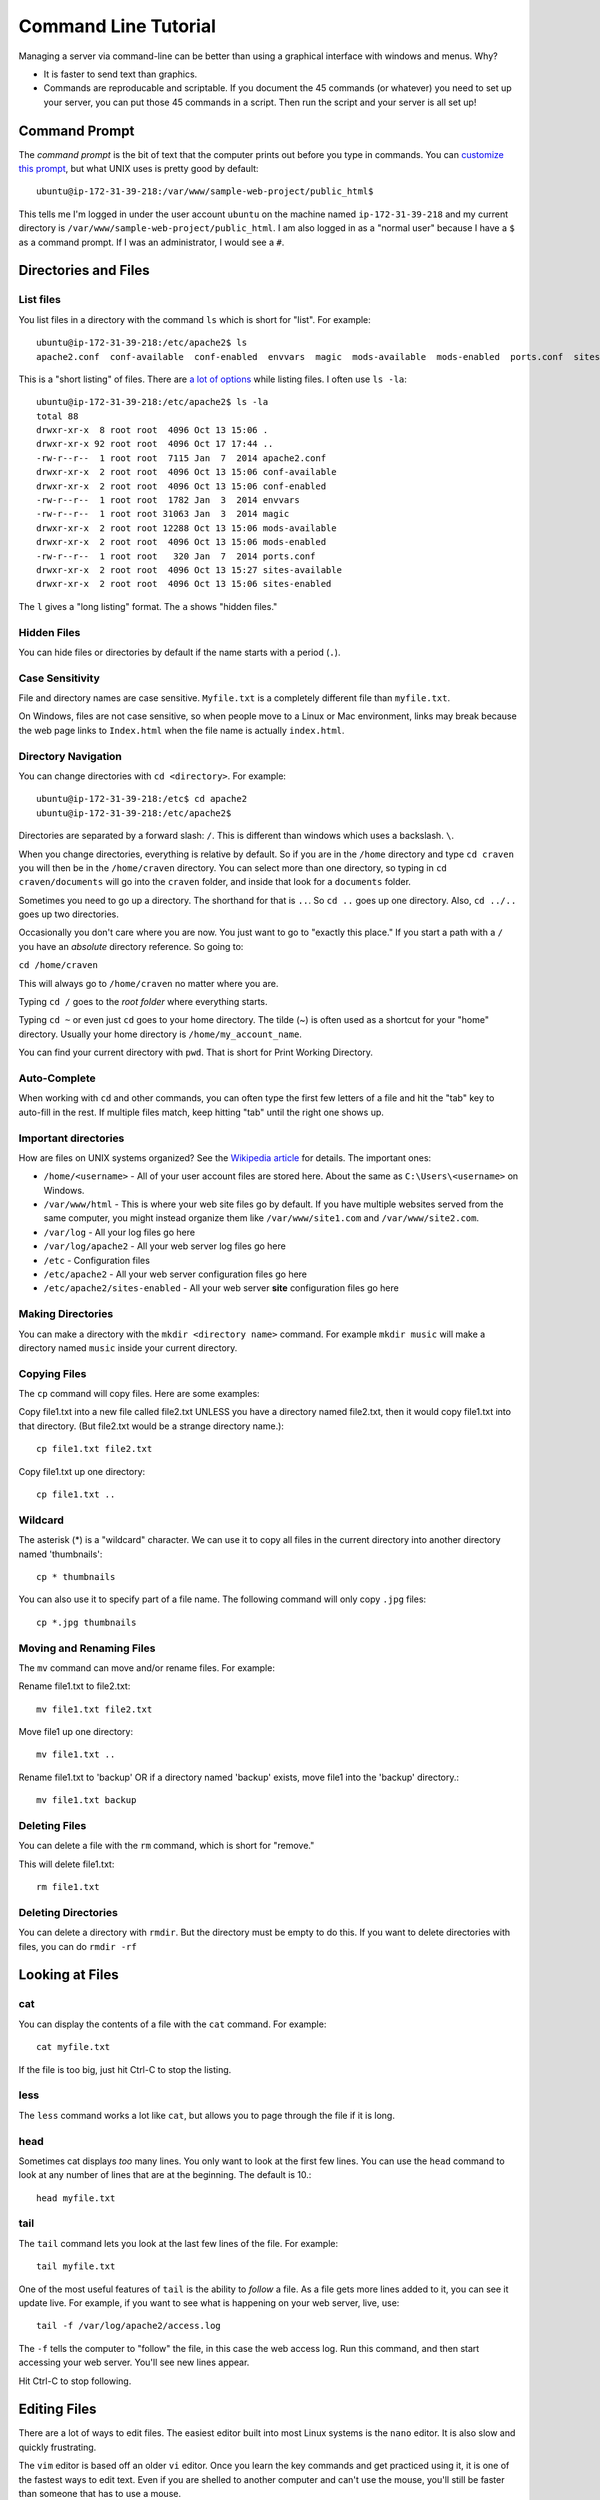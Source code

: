 Command Line Tutorial
=====================

Managing a server via command-line can be better than using a graphical interface
with windows and menus. Why?

* It is faster to send text than graphics.
* Commands are reproducable and scriptable. If you document the 45 commands
  (or whatever) you need to set up your server, you can put those 45 commands
  in a script. Then run the script and your server is all set up!

Command Prompt
--------------

The *command prompt* is the bit of text that the computer prints out before
you type in commands. You can `customize this prompt <http://ezprompt.net/>`_, but what UNIX uses
is pretty good by default::

    ubuntu@ip-172-31-39-218:/var/www/sample-web-project/public_html$

This tells me I'm logged in under the user account ``ubuntu`` on the machine
named ``ip-172-31-39-218`` and my current directory is
``/var/www/sample-web-project/public_html``.
I am also logged in as a "normal user" because I have a ``$`` as a command
prompt. If I was an administrator, I would see a ``#``.


Directories and Files
---------------------

List files
^^^^^^^^^^
You list files in a directory with the command ``ls`` which is short for "list".
For example::


    ubuntu@ip-172-31-39-218:/etc/apache2$ ls
    apache2.conf  conf-available  conf-enabled  envvars  magic  mods-available  mods-enabled  ports.conf  sites-available  sites-enabled


This is a "short listing" of files. There are
`a lot of options <http://www.rapidtables.com/code/linux/ls.htm>`_ while listing
files. I often use ``ls -la``::

    ubuntu@ip-172-31-39-218:/etc/apache2$ ls -la
    total 88
    drwxr-xr-x  8 root root  4096 Oct 13 15:06 .
    drwxr-xr-x 92 root root  4096 Oct 17 17:44 ..
    -rw-r--r--  1 root root  7115 Jan  7  2014 apache2.conf
    drwxr-xr-x  2 root root  4096 Oct 13 15:06 conf-available
    drwxr-xr-x  2 root root  4096 Oct 13 15:06 conf-enabled
    -rw-r--r--  1 root root  1782 Jan  3  2014 envvars
    -rw-r--r--  1 root root 31063 Jan  3  2014 magic
    drwxr-xr-x  2 root root 12288 Oct 13 15:06 mods-available
    drwxr-xr-x  2 root root  4096 Oct 13 15:06 mods-enabled
    -rw-r--r--  1 root root   320 Jan  7  2014 ports.conf
    drwxr-xr-x  2 root root  4096 Oct 13 15:27 sites-available
    drwxr-xr-x  2 root root  4096 Oct 13 15:06 sites-enabled


The ``l`` gives a "long listing" format. The ``a`` shows "hidden files."

Hidden Files
^^^^^^^^^^^^

You can hide files or directories by default if the name starts with a period (``.``).

Case Sensitivity
^^^^^^^^^^^^^^^^

File and directory names are case sensitive. ``Myfile.txt`` is a completely
different file than ``myfile.txt``.

On Windows, files are not case sensitive, so
when people move to a Linux or Mac environment, links may break because the
web page links to ``Index.html`` when the file name is actually ``index.html``.

Directory Navigation
^^^^^^^^^^^^^^^^^^^^

You can change directories with ``cd <directory>``. For example::

    ubuntu@ip-172-31-39-218:/etc$ cd apache2
    ubuntu@ip-172-31-39-218:/etc/apache2$

Directories are separated by a forward slash: ``/``. This is different than
windows which uses a backslash. ``\``.

When you change directories, everything is relative by default. So if you are
in the ``/home`` directory and type ``cd craven`` you will then be in the
``/home/craven`` directory. You can select more than one directory, so typing
in ``cd craven/documents`` will go into the ``craven`` folder, and inside that
look for a ``documents`` folder.

Sometimes you need to go up a directory. The shorthand for that is ``..``. So
``cd ..`` goes up one directory. Also, ``cd ../..`` goes up two directories.

Occasionally you don't care where you are now. You just want to go to
"exactly this place." If you start a path with a ``/`` you have an *absolute*
directory reference. So going to:

``cd /home/craven``

This will always go to ``/home/craven`` no matter where you are.

Typing ``cd /`` goes to the *root folder* where everything starts.

Typing ``cd ~`` or even just ``cd`` goes to your home directory.
The tilde (~) is often used as a
shortcut for your "home" directory. Usually your home directory is
``/home/my_account_name``.

You can find your current directory with ``pwd``. That is short for Print
Working Directory.

Auto-Complete
^^^^^^^^^^^^^

When working with ``cd`` and other commands, you can often type the first
few letters of a file and hit the "tab" key to auto-fill in the rest. If multiple
files match, keep hitting "tab" until the right one shows up.

Important directories
^^^^^^^^^^^^^^^^^^^^^

How are files on UNIX systems organized? See the
`Wikipedia article <https://en.wikipedia.org/wiki/Unix_filesystem>`_ for
details. The important ones:

* ``/home/<username>`` - All of your user account files are stored here. About
  the same as ``C:\Users\<username>`` on Windows.
* ``/var/www/html`` - This is where your web site files go by default. If you
  have multiple websites served from the same computer, you might instead organize
  them like ``/var/www/site1.com`` and ``/var/www/site2.com``.
* ``/var/log`` - All your log files go here
* ``/var/log/apache2`` - All your web server log files go here
* ``/etc`` - Configuration files
* ``/etc/apache2`` - All your web server configuration files go here
* ``/etc/apache2/sites-enabled`` - All your web server **site** configuration
  files go here

Making Directories
^^^^^^^^^^^^^^^^^^

You can make a directory with the ``mkdir <directory name>`` command. For example
``mkdir music`` will make a directory named ``music`` inside your current
directory.

Copying Files
^^^^^^^^^^^^^

The ``cp`` command will copy files. Here are some examples:

Copy file1.txt into a new file called file2.txt
UNLESS you have a directory named file2.txt, then it
would copy file1.txt into that directory.
(But file2.txt would be a strange directory name.)::

    cp file1.txt file2.txt

Copy file1.txt up one directory::

    cp file1.txt ..

Wildcard
^^^^^^^^

The asterisk (*) is a "wildcard" character. We can use it to copy all files in
the current directory into another directory named 'thumbnails'::

    cp * thumbnails

You can also use it to specify part of a file name. The following command will
only copy ``.jpg`` files::

    cp *.jpg thumbnails

Moving and Renaming Files
^^^^^^^^^^^^^^^^^^^^^^^^^

The ``mv`` command can move and/or rename files. For example:

Rename file1.txt to file2.txt::

    mv file1.txt file2.txt

Move file1 up one directory::

    mv file1.txt ..

Rename file1.txt to 'backup'
OR if a directory named 'backup' exists,
move file1 into the 'backup' directory.::

    mv file1.txt backup

Deleting Files
^^^^^^^^^^^^^^

You can delete a file with the ``rm`` command, which is short for "remove."

This will delete file1.txt::

    rm file1.txt

Deleting Directories
^^^^^^^^^^^^^^^^^^^^

You can delete a directory with ``rmdir``. But the directory must be empty
to do this. If you want to delete directories with files, you can do
``rmdir -rf``

Looking at Files
----------------

cat
^^^

You can display the contents of a file with the ``cat`` command. For example::

    cat myfile.txt

If the file is too big, just hit Ctrl-C to stop the listing.

less
^^^^

The ``less`` command works a lot like ``cat``, but allows you to page through
the file if it is long.

head
^^^^

Sometimes cat displays *too* many lines. You only want to look at the first few
lines. You can use the ``head`` command to look at any number of lines that are
at the beginning. The default is 10.::

    head myfile.txt

tail
^^^^

The ``tail`` command lets you look at the last few lines of the file. For example::

    tail myfile.txt

One of the most useful features of ``tail`` is the ability to *follow* a file. As
a file gets more lines added to it, you can see it update live. For example, if you
want to see what is happening on your web server, live, use::

    tail -f /var/log/apache2/access.log

The ``-f`` tells the computer to "follow" the file, in this case the web access log.
Run this command, and then start accessing your web server. You'll see new lines
appear.

Hit Ctrl-C to stop following.

Editing Files
-------------

There are a lot of ways to edit files. The easiest editor built into most
Linux systems is the ``nano`` editor. It is also slow and quickly frustrating.

The ``vim`` editor is based off an older ``vi`` editor. Once you learn the key
commands and get practiced using it, it is one of the fastest ways to
edit text. Even if you are shelled to another computer and can't use the mouse,
you'll still be faster than someone that has to use a mouse.

Restarting Services
-------------------

There are multiple ways to restart services. The only one you'll really
need to know for this class is::

    sudo service apache2 restart

This will restart the Apache web server. You can also do ``stop`` and
``start``.

All background services available on a UNIX style system are usually in
the directory ``/etc/init.d``. The ``etc`` is the configuration directory.
The ``init`` stands for *initialize* and the ``.d`` is for ``daemon``, which
is the term for a background process.

If you do the following::

    cd /etc/init.d
    ls -la

You can see all the available processes. You can start/stop/restart any
process by putting in the name of the process like this::

    ./apache2 restart

Understanding sudo
------------------

In order to help protect the computer, certain risky changes to
the computer's configuration requires "administrator" privileges.
There are two ways to do this.

First, a person can log in as
an administrator. This is the "root" account on a Linux system.
This is NOT the recommended way of doing things.

Second, a person can be part of the "sudo" group that allows
a normal account to perform administrator actions. You have to
specifically ask for administrator privileges. You can
do with with the "Super-User Do" command.

For example this command will fail if you don't have admin
privileges::

    /etc/init.d/apache2 restart

But this command will work:

    sudo /etc/init.d/apache2 restart

You can also execute any command as someone else with the ``-u``
directive. The web server runs under a user account called
``www-data``. So the following will run the command as if it was
run by ``www-data``::

    sudo -u www-data <my command here>


Installing Software
-------------------

Updating and installing software on a Linux system is usually easy.
The command ``apt-get`` controls adding, updating, and removing software
packages.

Before adding or updating software, you should get the list of what is
available::

    sudo apt-get update

This is similar to Windows "check for updates." We have not updated
anything, we've just seen what is out there.

We can install updates with::

    sudo apt-get upgrade

This will get new software packages. Rarely do you need to restart
your computer like you do with Windows. It is not unusual for
Linux systems to go years without a reboot.

If you want to install new software, you just have to find the
name of the software and install it like this::

    sudo apt-get install apache2

You can list lots of packages on the same line if you like::

    sudo apt-get install apache2 php

You can see all the currently installed software on a system with::

    apt --installed list

The super-cool part of this, is that if you have a working server
you can list all the packages installed with that command. Copy the
list. Then install all those packages on a new server with one
command. Try that on Windows.

Other
-----

Here are some other useful commands:

* ``uptime`` - How long has this computer been up and running?
* ``who`` - Who else is logged into the system?
* ``cat /proc/cpuinfo`` – CPU information
* ``cat /proc/meminfo`` – Memory information
* ``df -h`` – Show disk usage
* ``uname -a`` - Show info about the operating system.
* ``top`` - Show a list processes that are taking up the most CPU
* ``ps`` - Show a list of processes that are associated with your account
* ``ps -ef`` - Show extended details about all processes running

Advanced Command Line Example
-----------------------------

::

    egrep -o "GET.* 404 " access.log | sort | uniq -c | sort -nr
